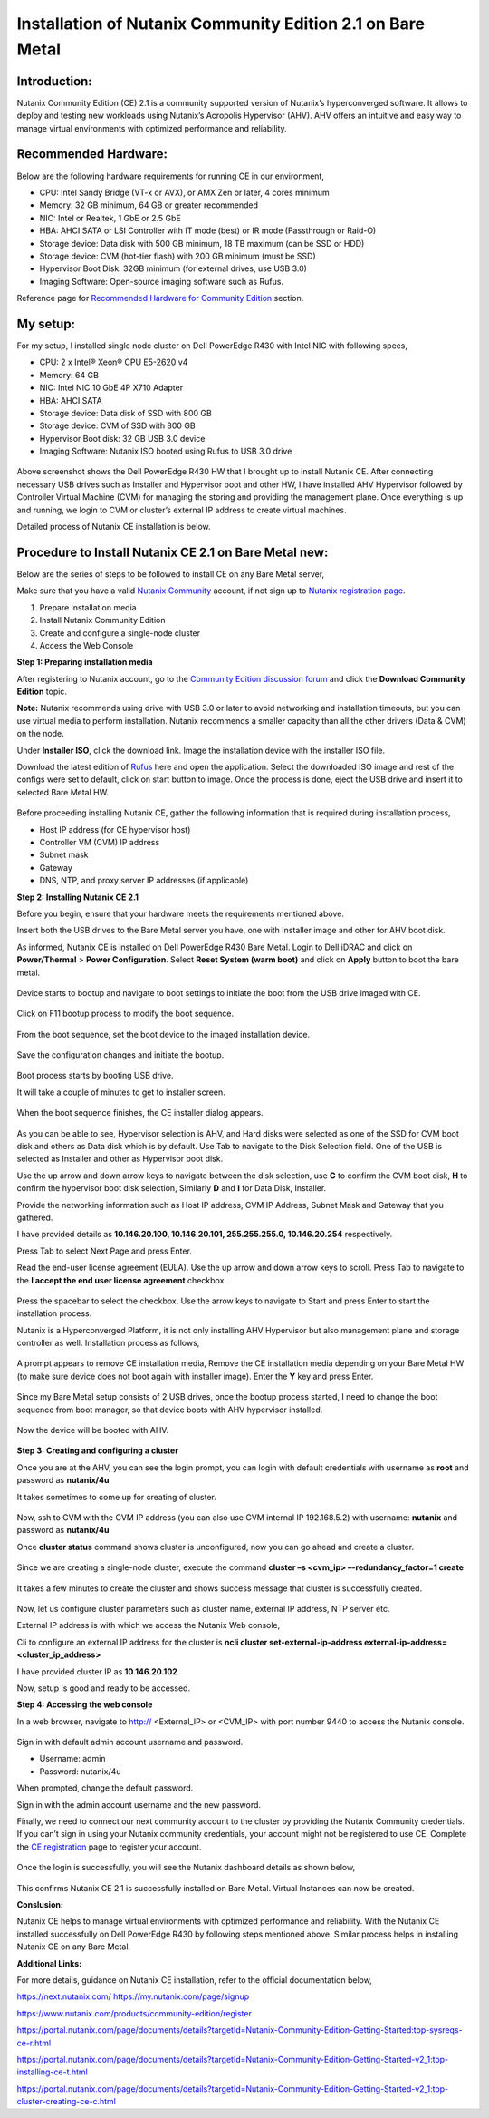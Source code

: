 Installation of Nutanix Community Edition 2.1 on Bare Metal
==========================================================================

Introduction:
***************
Nutanix Community Edition (CE) 2.1 is a community supported version of Nutanix’s hyperconverged software. It allows to deploy and testing new workloads using Nutanix’s Acropolis Hypervisor (AHV). AHV offers an intuitive and easy way to manage virtual environments with optimized performance and reliability.

Recommended Hardware:
***************
Below are the following hardware requirements for running CE in our environment, 

* CPU: Intel Sandy Bridge (VT-x or AVX), or AMX Zen or later, 4 cores minimum
* Memory: 32 GB minimum, 64 GB or greater recommended 
* NIC: Intel or Realtek, 1 GbE or 2.5 GbE 

* HBA: AHCI SATA or LSI Controller with IT mode (best) or IR mode (Passthrough or Raid-O) 

* Storage device: Data disk with 500 GB minimum, 18 TB maximum (can be SSD or HDD) 

* Storage device: CVM (hot-tier flash) with 200 GB minimum (must be SSD) 

* Hypervisor Boot Disk: 32GB minimum (for external drives, use USB 3.0) 

* Imaging Software: Open-source imaging software such as Rufus. 

Reference page for `Recommended Hardware for Community Edition <https://portal.nutanix.com/page/documents/details?targetId=Nutanix-Community-Edition-Getting-Started-v2_1:top-sysreqs-ce-r.html>`__ section. 

My setup:
***************

For my setup, I installed single node cluster on Dell PowerEdge R430 with Intel NIC with following specs,

* CPU: 2 x Intel® Xeon® CPU E5-2620 v4 

* Memory: 64 GB 

* NIC: Intel NIC 10 GbE 4P X710 Adapter 

* HBA: AHCI SATA 

* Storage device: Data disk of SSD with 800 GB 

* Storage device: CVM of SSD with 800 GB 

* Hypervisor Boot disk: 32 GB USB 3.0 device 

* Imaging Software: Nutanix ISO booted using Rufus to USB 3.0 drive 

.. figure:: Assets/Nutanix_Dell_PowerEdge_overview.jpeg

Above screenshot shows the Dell PowerEdge R430 HW that I brought up to install Nutanix CE. After connecting necessary USB drives such as Installer and Hypervisor boot and other HW, I have installed AHV Hypervisor followed by Controller Virtual Machine (CVM) for managing the storing and providing the management plane. Once everything is up and running, we login to CVM or cluster’s external IP address to create virtual machines.

Detailed process of Nutanix CE installation is below.

Procedure to Install Nutanix CE 2.1 on Bare Metal new:
***************

Below are the series of steps to be followed to install CE on any Bare Metal server,

Make sure that you have a valid `Nutanix Community <https://next.nutanix.com/>`__ account, if not sign up to `Nutanix registration page <https://my.nutanix.com/page/signup>`__.  

1. Prepare installation media 

2. Install Nutanix Community Edition 

3. Create and configure a single-node cluster 

4. Access the Web Console 

**Step 1: Preparing installation media**

After registering to Nutanix account, go to the `Community Edition discussion forum <https://next.nutanix.com/discussion-forum-14>`__ and click the **Download Community Edition** topic.

**Note:** Nutanix recommends using drive with USB 3.0 or later to avoid networking and installation timeouts, but you can use virtual media to perform installation. Nutanix recommends a smaller capacity than all the other drivers (Data & CVM) on the node.

Under **Installer ISO**, click the download link. Image the installation device with the installer ISO file.

Download the latest edition of `Rufus <https://rufus.ie/en/>`__ here and open the application. Select the downloaded ISO image and rest of the configs were set to default, click on start button to image. Once the process is done, eject the USB drive and insert it to selected Bare Metal HW.

.. figure:: Assets/rufus.jpg

Before proceeding installing Nutanix CE, gather the following information that is required during installation process,

* Host IP address (for CE hypervisor host) 

* Controller VM (CVM) IP address 

* Subnet mask 

* Gateway 

* DNS, NTP, and proxy server IP addresses (if applicable)

**Step 2: Installing Nutanix CE 2.1**

Before you begin, ensure that your hardware meets the requirements mentioned above.

Insert both the USB drives to the Bare Metal server you have, one with Installer image and other for AHV boot disk.

As informed, Nutanix CE is installed on Dell PowerEdge R430 Bare Metal. Login to Dell iDRAC and click on **Power/Thermal** > **Power Configuration**. Select **Reset System (warm boot)** and click on **Apply** button to boot the bare metal.

.. figure:: Assets/idrac_boot_settings.jpg

Device starts to bootup and navigate to boot settings to initiate the boot from the USB drive imaged with CE.

.. figure:: Assets/idrac_bootup.png

Click on F11 bootup process to modify the boot sequence.

.. figure:: Assets/F11_boot_step.jpg

From the boot sequence, set the boot device to the imaged installation device.

.. figure:: Assets/rufus_boot_installer.jpg

Save the configuration changes and initiate the bootup. 

.. figure:: Assets/save_changes.png

Boot process starts by booting USB drive.

It will take a couple of minutes to get to installer screen.

.. figure:: Assets/ce_bootup_process_1.png

When the boot sequence finishes, the CE installer dialog appears.

.. figure:: Assets/ce_boot_layout_dialog.png

As you can be able to see, Hypervisor selection is AHV, and Hard disks were selected as one of the SSD for CVM boot disk and others as Data disk which is by default. Use Tab to navigate to the Disk Selection field. One of the USB is selected as Installer and other as Hypervisor boot disk.

Use the up arrow and down arrow keys to navigate between the disk selection, use **C** to confirm the CVM boot disk, **H** to confirm the hypervisor boot disk selection, Similarly **D** and **I** for Data Disk, Installer.

Provide the networking information such as Host IP address, CVM IP Address, Subnet Mask and Gateway that you gathered.  

I have provided details as **10.146.20.100, 10.146.20.101, 255.255.255.0, 10.146.20.254** respectively. 

Press Tab to select Next Page and press Enter.

Read the end-user license agreement (EULA). Use the up arrow and down arrow keys to scroll. Press Tab to navigate to the **I accept the end user license agreement** checkbox.

.. figure:: Assets/nutanix_eula.png

Press the spacebar to select the checkbox. Use the arrow keys to navigate to Start and press Enter to start the installation process. 

Nutanix is a Hyperconverged Platform, it is not only installing AHV Hypervisor but also management plane and storage controller as well. Installation process as follows,

.. figure:: Assets/ce_installation_process_2.png

.. figure:: Assets/ce_installation_process_3.png

A prompt appears to remove CE installation media, Remove the CE installation media depending on your Bare Metal HW (to make sure device does not boot again with installer image). Enter the **Y** key and press Enter. 

.. figure:: Assets/ce_installation_process_4.png

Since my Bare Metal setup consists of 2 USB drives, once the bootup process started, I need to change the boot sequence from boot manager, so that device boots with AHV hypervisor installed.

.. figure:: Assets/AHV_bootsequence_change.jpg

.. figure:: Assets/save_changes.png

.. figure:: Assets/reboot_idrac.png

Now the device will be booted with AHV.

.. figure:: Assets/nutanix_ahv_logs.jpg

**Step 3: Creating and configuring a cluster**

Once you are at the AHV, you can see the login prompt, you can login with default credentials with username as **root** and password as **nutanix/4u** 

It takes sometimes to come up for creating of cluster.

.. figure:: Assets/AHV_login.png

Now, ssh to CVM with the CVM IP address (you can also use CVM internal IP 192.168.5.2) with username: **nutanix** and password as **nutanix/4u**

Once **cluster status** command shows cluster is unconfigured, now you can go ahead and create a cluster.

.. figure:: Assets/ahv_cluster_creation.png

Since we are creating a single-node cluster, execute the command **cluster –s <cvm_ip> –-redundancy_factor=1 create**

.. figure:: Assets/cluster_creation.jpg

.. figure:: Assets/cluster_creation_3.png

It takes a few minutes to create the cluster and shows success message that cluster is successfully created.

.. figure:: Assets/cluster_success.jpg

Now, let us configure cluster parameters such as cluster name, external IP address, NTP server etc.

External IP address is with which we access the Nutanix Web console,

Cli to configure an external IP address for the cluster is **ncli cluster set-external-ip-address external-ip-address=<cluster_ip_address>**

I have provided cluster IP as **10.146.20.102**

Now, setup is good and ready to be accessed.

**Step 4: Accessing the web console**

In a web browser, navigate to http:// <External_IP> or <CVM_IP> with port number 9440 to access the Nutanix console.

.. figure:: Assets/nutanix_web_console.png

Sign in with default admin account username and password. 

* Username: admin 
* Password: nutanix/4u 

When prompted, change the default password.

Sign in with the admin account username and the new password.

Finally, we need to connect our next community account to the cluster by providing the Nutanix Community credentials. If you can’t sign in using your Nutanix community credentials, your account might not be registered to use CE. Complete the `CE registration <https://www.nutanix.com/products/community-edition/register>`__ page to register your account.

.. figure:: Assets/nutanix_account.jpg

Once the login is successfully, you will see the Nutanix dashboard details as shown below,

.. figure:: Assets/nutanix_dashboard.png

This confirms Nutanix CE 2.1 is successfully installed on Bare Metal. Virtual Instances can now be created.

**Conslusion:**

Nutanix CE helps to manage virtual environments with optimized performance and reliability. With the Nutanix CE installed successfully on Dell PowerEdge R430 by following steps mentioned above. Similar process helps in installing Nutanix CE on any Bare Metal.

**Additional Links:**

For more details, guidance on Nutanix CE installation, refer to the official documentation below,

https://next.nutanix.com/ 
https://my.nutanix.com/page/signup 

https://www.nutanix.com/products/community-edition/register 

 

https://portal.nutanix.com/page/documents/details?targetId=Nutanix-Community-Edition-Getting-Started:top-sysreqs-ce-r.html 

https://portal.nutanix.com/page/documents/details?targetId=Nutanix-Community-Edition-Getting-Started-v2_1:top-installing-ce-t.html 

https://portal.nutanix.com/page/documents/details?targetId=Nutanix-Community-Edition-Getting-Started-v2_1:top-cluster-creating-ce-c.html 



